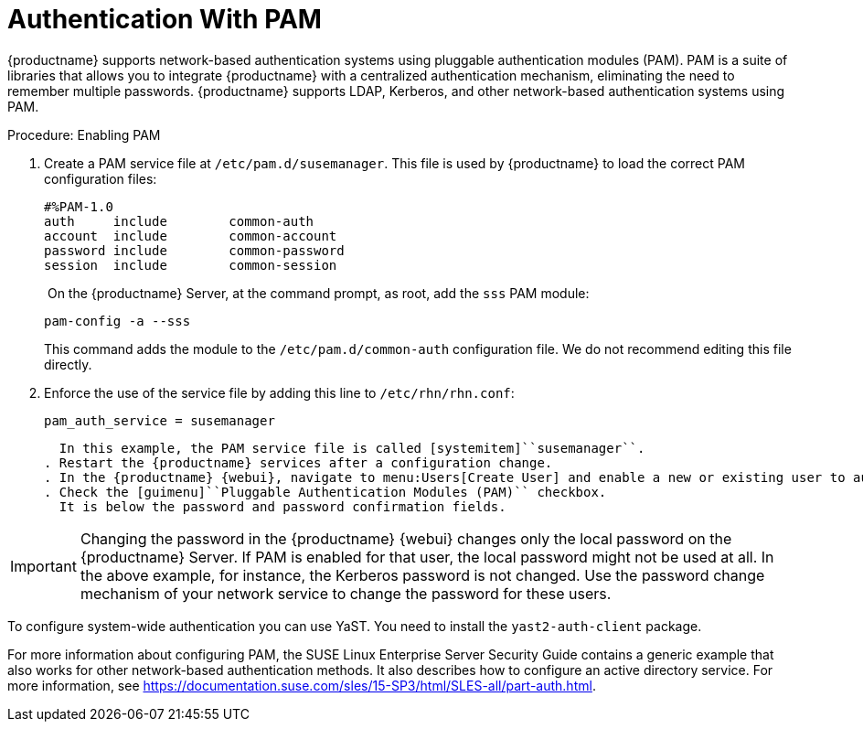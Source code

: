[[auth-methods-pam]]
= Authentication With PAM

{productname} supports network-based authentication systems using pluggable authentication modules (PAM).
PAM is a suite of libraries that allows you to integrate {productname} with a centralized authentication mechanism, eliminating the need to remember multiple passwords.
{productname} supports LDAP, Kerberos, and other network-based authentication systems using PAM.



.Procedure: Enabling PAM
. Create a PAM service file at [path]``/etc/pam.d/susemanager``.
  This file is used by {productname} to load the correct PAM configuration files:
+
----
#%PAM-1.0
auth     include        common-auth
account  include        common-account
password include        common-password
session  include        common-session
----
. On the {productname} Server, at the command prompt, as root, add the ``sss`` PAM module:
+
----
pam-config -a --sss
----
+
This command adds the module to the ``/etc/pam.d/common-auth`` configuration file.
We do not recommend editing this file directly.
. Enforce the use of the service file by adding this line to [path]``/etc/rhn/rhn.conf``:
+
----
pam_auth_service = susemanager
----
+
  In this example, the PAM service file is called [systemitem]``susemanager``.
. Restart the {productname} services after a configuration change.
. In the {productname} {webui}, navigate to menu:Users[Create User] and enable a new or existing user to authenticate with PAM.
. Check the [guimenu]``Pluggable Authentication Modules (PAM)`` checkbox.
  It is below the password and password confirmation fields.


[IMPORTANT]
====
Changing the password in the {productname} {webui} changes only the local password on the {productname} Server.
If PAM is enabled for that user, the local password might not be used at all.
In the above example, for instance, the Kerberos password is not changed.
Use the password change mechanism of your network service to change the password for these users.
====


To configure system-wide authentication you can use YaST.
You need to install the [package]``yast2-auth-client`` package.


For more information about configuring PAM, the SUSE Linux Enterprise Server Security Guide contains a generic example that also works for other network-based authentication methods.
It also describes how to configure an active directory service.
For more information, see https://documentation.suse.com/sles/15-SP3/html/SLES-all/part-auth.html.
